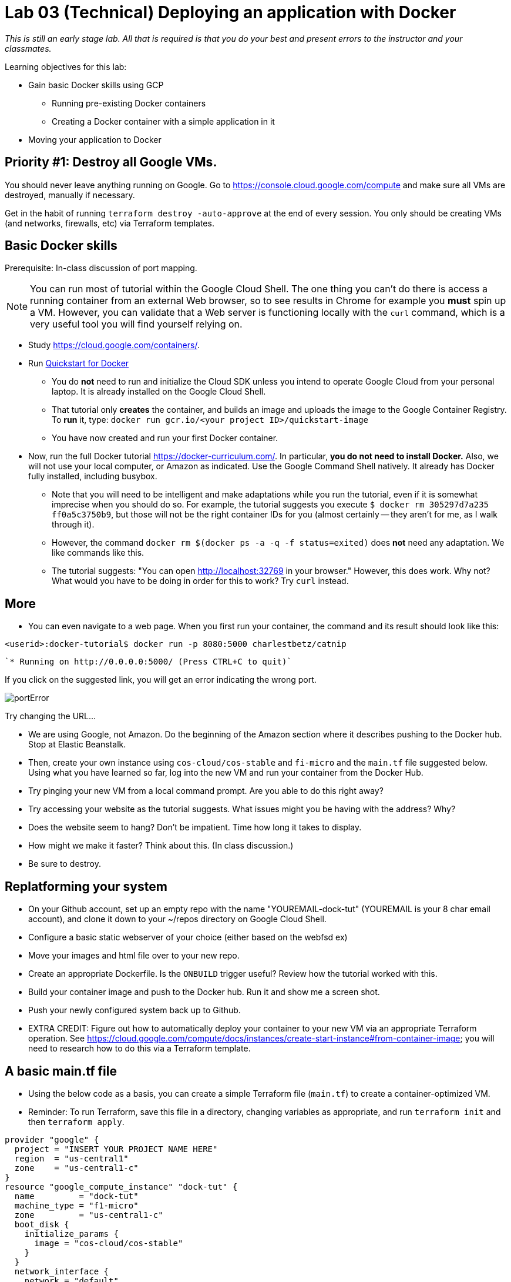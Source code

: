 :linkattrs:

= Lab 03 (Technical) Deploying an application with Docker

_This is still an early stage lab. All that is required is that you do your best and present errors to the instructor and your classmates._

Learning objectives for this lab:

* Gain basic Docker skills using GCP
** Running pre-existing Docker containers
** Creating a Docker container with a simple application in it
* Moving your application to Docker

== Priority #1: Destroy all Google VMs. 
You should never leave anything running on Google. Go to https://console.cloud.google.com/compute and make sure all VMs are destroyed, manually if necessary. 

Get in the habit of running `terraform destroy -auto-approve` at the end of every session. You only should be creating VMs (and networks, firewalls, etc) via Terraform templates. 

== Basic Docker skills

Prerequisite: In-class discussion of port mapping. 

NOTE: You can run most of tutorial within the Google Cloud Shell. The one thing you can't do there is access a running container from an external Web browser, so to see results in Chrome for example you *must* spin up a VM. However, you can validate that a Web server is functioning locally with the `curl` command, which is a very useful tool you will find yourself relying on. 

* Study https://cloud.google.com/containers/.

* Run https://cloud.google.com/cloud-build/docs/quickstart-docker[Quickstart for Docker^]
** You do *not* need to run and initialize the Cloud SDK unless you intend to operate Google Cloud from your personal laptop. It is already installed on the Google Cloud Shell. 
** That tutorial only *creates* the container, and builds an image and uploads the image to the Google Container Registry. To *run* it, type: `docker run gcr.io/<your project ID>/quickstart-image`
** You have now created and run your first Docker container. 

* Now, run the full Docker tutorial https://docker-curriculum.com/. In particular, *you do not need to install Docker.* Also, we will not use your local computer, or Amazon as indicated. Use the Google Command Shell natively. It already has Docker fully installed, including busybox. 

** Note that you will need to be intelligent and make adaptations while you run the tutorial, even if it is somewhat imprecise when you should do so. For example, the tutorial suggests you execute `$ docker rm 305297d7a235 ff0a5c3750b9`, but those will not be the right container IDs for you (almost certainly -- they aren't for me, as I walk through it). 
** However, the command `docker rm $(docker ps -a -q -f status=exited)` does *not* need any adaptation. We like commands like this. 
** The tutorial suggests: "You can open http://localhost:32769 in your browser." However, this does work. Why not? What would you have to be doing in order for this to work? Try `curl` instead. 

== More

** You can even navigate to a web page. When you first run your container, the command and its result should look like this: 


`<userid>:docker-tutorial$ docker run -p 8080:5000 charlestbetz/catnip`

 `* Running on http://0.0.0.0:5000/ (Press CTRL+C to quit)`

If you click on the suggested link, you will get an error indicating the wrong port. 

image::portError.png[]

Try changing the URL... 

** We are using Google, not Amazon. Do the beginning of the Amazon section where it describes pushing to the Docker hub. Stop at Elastic Beanstalk.  

** Then, create your own instance using `cos-cloud/cos-stable` and `fi-micro` and the `main.tf` file suggested below. Using what you have learned so far, log into the new VM and run your container from the Docker Hub. 

** Try pinging your new VM from a local command prompt. Are you able to do this right away? 

** Try accessing your website as the tutorial suggests. What issues might you be having with the address? Why? 

** Does the website seem to hang? Don't be impatient. Time how long it takes to display. 

** How might we make it faster? Think about this. (In class discussion.)

** Be sure to destroy. 

== Replatforming your system

* On your Github account, set up an empty repo with the name "YOUREMAIL-dock-tut" (YOUREMAIL is your 8 char email account), and clone it down to your ~/repos directory on Google Cloud Shell. 

* Configure a basic static webserver of your choice (either based on the webfsd ex)

* Move your images and html file over to your new repo. 

* Create an appropriate Dockerfile. Is the `ONBUILD` trigger useful? Review how the tutorial worked with this.  

* Build your container image and push to the Docker hub. Run it and show me a screen shot. 

* Push your newly configured system back up to Github. 

* EXTRA CREDIT: Figure out how to automatically deploy your container to your new VM via an appropriate Terraform operation. See https://cloud.google.com/compute/docs/instances/create-start-instance#from-container-image; you will need to research how to do this via a Terraform template. 


== A basic main.tf file

* Using the below code as a basis, you can create a simple Terraform file (`main.tf`) to create a container-optimized VM. 
* Reminder: To run Terraform, save this file in a directory, changing variables as appropriate, and run `terraform init` and then `terraform apply`. 

....
provider "google" {
  project = "INSERT YOUR PROJECT NAME HERE"
  region  = "us-central1"
  zone    = "us-central1-c"
}
resource "google_compute_instance" "dock-tut" {
  name         = "dock-tut"
  machine_type = "f1-micro"
  zone         = "us-central1-c"
  boot_disk {
    initialize_params {
      image = "cos-cloud/cos-stable"
    }
  }
  network_interface {
    network = "default"
    access_config {
      // Ephemeral IP
    }
  }
}
resource "google_compute_firewall" "default" {
 name    = "dock-net"
 network = "default"

 allow {
    protocol = "icmp"
  }

  allow {
    protocol = "tcp"
    ports    = ["22", "80", "8080", "1000-2000"]
  }
}

  output "ip" {
     value = "${google_compute_instance.dock-tut.network_interface.0.access_config.0.nat_ip}"
  }
....


== Unused material


* Run https://cloud.google.com/community/tutorials/docker-compose-on-container-optimized-os - just that first page, do not continue with the further links at the end. 
